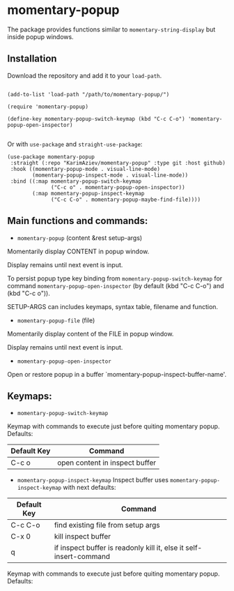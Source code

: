 * momentary-popup
 The package provides functions similar to ~momentary-string-display~ but inside popup windows.

** Installation

Download the repository and add it to your ~load-path~.
#+begin_src elisp

(add-to-list 'load-path "/path/to/momentary-popup/")

(require 'momentary-popup)

(define-key momentary-popup-switch-keymap (kbd "C-c C-o") 'momentary-popup-open-inspector)

#+end_src
Or with ~use-package~ and ~straight-use-package~:

#+begin_src elisp
 (use-package momentary-popup
  :straight (:repo "KarimAziev/momentary-popup" :type git :host github)
  :hook ((momentary-popup-mode . visual-line-mode)
         (momentary-popup-inspect-mode . visual-line-mode))
  :bind ((:map momentary-popup-switch-keymap
               ("C-c o" . momentary-popup-open-inspector))
         (:map momentary-popup-inspect-keymap
               ("C-c C-o" . momentary-popup-maybe-find-file))))
#+end_src

** Main functions and commands:

+ ~momentary-popup~ (content &rest setup-args)

Momentarily display CONTENT in popup window.

Display remains until next event is input.

To persist popup type key binding from ~momentary-popup-switch-keymap~ for command ~momentary-popup-open-inspector~ (by default (kbd "C-c C-o") and (kbd "C-c o")).

SETUP-ARGS can includes keymaps, syntax table, filename and function.

+ ~momentary-popup-file~ (file)
Momentarily display content of the FILE in popup window.

Display remains until next event is input.

+ ~momentary-popup-open-inspector~
Open or restore popup in a buffer `momentary-popup-inspect-buffer-name'.

** Keymaps:

+ ~momentary-popup-switch-keymap~
Keymap with commands to execute just before quiting momentary popup. Defaults:

| Default Key | Command                        |
|-------------+--------------------------------|
| C-c o       | open content in inspect buffer |

+ ~momentary-popup-inspect-keymap~
  Inspect buffer uses ~momentary-popup-inspect-keymap~ with next defaults:

| Default Key | Command                                                            |
|-------------+--------------------------------------------------------------------|
| C-c C-o     | find existing file from setup args                                 |
| C-x 0       | kill inspect buffer                                                |
| q           | if inspect buffer is readonly kill it, else it self-insert-command |


Keymap with commands to execute just before quiting momentary popup. Defaults: